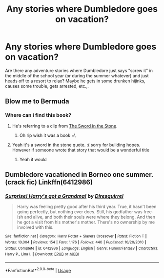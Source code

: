 #+TITLE: Any stories where Dumbledore goes on vacation?

* Any stories where Dumbledore goes on vacation?
:PROPERTIES:
:Author: toomanyslugs
:Score: 5
:DateUnix: 1576202538.0
:DateShort: 2019-Dec-13
:FlairText: Request
:END:
Are there any adventure stories where Dumbledore just says "screw it" in the middle of the school year (or during the summer whatever) and just heads off to a resort to relax? Maybe he gets in some drunken hijinks, causes some trouble, gets arrested, etc.,.


** Blow me to Bermuda
:PROPERTIES:
:Score: 6
:DateUnix: 1576203395.0
:DateShort: 2019-Dec-13
:END:

*** Where can i find this book?
:PROPERTIES:
:Author: -Wensday
:Score: 2
:DateUnix: 1576214067.0
:DateShort: 2019-Dec-13
:END:

**** He's referring to a clip from [[https://www.youtube.com/watch?v=erR_UWrQ_lE][The Sword in the Stone]].
:PROPERTIES:
:Author: toomanyslugs
:Score: 6
:DateUnix: 1576215701.0
:DateShort: 2019-Dec-13
:END:

***** Oh rip wish it was a book =\
:PROPERTIES:
:Author: -Wensday
:Score: 1
:DateUnix: 1576216184.0
:DateShort: 2019-Dec-13
:END:


**** Yeah it's a sword in the stone quote. :( sorry for building hopes. However if someone wrote that story that would be a wonderful title
:PROPERTIES:
:Score: 1
:DateUnix: 1576234036.0
:DateShort: 2019-Dec-13
:END:

***** Yeah it would
:PROPERTIES:
:Author: -Wensday
:Score: 1
:DateUnix: 1576235845.0
:DateShort: 2019-Dec-13
:END:


** Dumbledore vacationed in Borneo one summer. (crack fic) Linkffn(6412986)
:PROPERTIES:
:Author: eislor
:Score: 3
:DateUnix: 1576272644.0
:DateShort: 2019-Dec-14
:END:

*** [[https://www.fanfiction.net/s/6412986/1/][*/Surprise! Harry's got a Grandma!/*]] by [[https://www.fanfiction.net/u/2278168/Diresquirrel][/Diresquirrel/]]

#+begin_quote
  Harry was feeling pretty good after his third year. True, it hasn't been going perfectly, but nothing ever does. Still, his godfather was free-ish and alive, and both their souls were where they belong. And then he got a visit from his mother's mother. There's no ownership by me involved with this.
#+end_quote

^{/Site/:} ^{fanfiction.net} ^{*|*} ^{/Category/:} ^{Harry} ^{Potter} ^{+} ^{Slayers} ^{Crossover} ^{*|*} ^{/Rated/:} ^{Fiction} ^{T} ^{*|*} ^{/Words/:} ^{10,004} ^{*|*} ^{/Reviews/:} ^{154} ^{*|*} ^{/Favs/:} ^{1,176} ^{*|*} ^{/Follows/:} ^{440} ^{*|*} ^{/Published/:} ^{10/20/2010} ^{*|*} ^{/Status/:} ^{Complete} ^{*|*} ^{/id/:} ^{6412986} ^{*|*} ^{/Language/:} ^{English} ^{*|*} ^{/Genre/:} ^{Humor/Fantasy} ^{*|*} ^{/Characters/:} ^{Harry} ^{P.,} ^{Lina} ^{I.} ^{*|*} ^{/Download/:} ^{[[http://www.ff2ebook.com/old/ffn-bot/index.php?id=6412986&source=ff&filetype=epub][EPUB]]} ^{or} ^{[[http://www.ff2ebook.com/old/ffn-bot/index.php?id=6412986&source=ff&filetype=mobi][MOBI]]}

--------------

*FanfictionBot*^{2.0.0-beta} | [[https://github.com/tusing/reddit-ffn-bot/wiki/Usage][Usage]]
:PROPERTIES:
:Author: FanfictionBot
:Score: 1
:DateUnix: 1576272655.0
:DateShort: 2019-Dec-14
:END:
